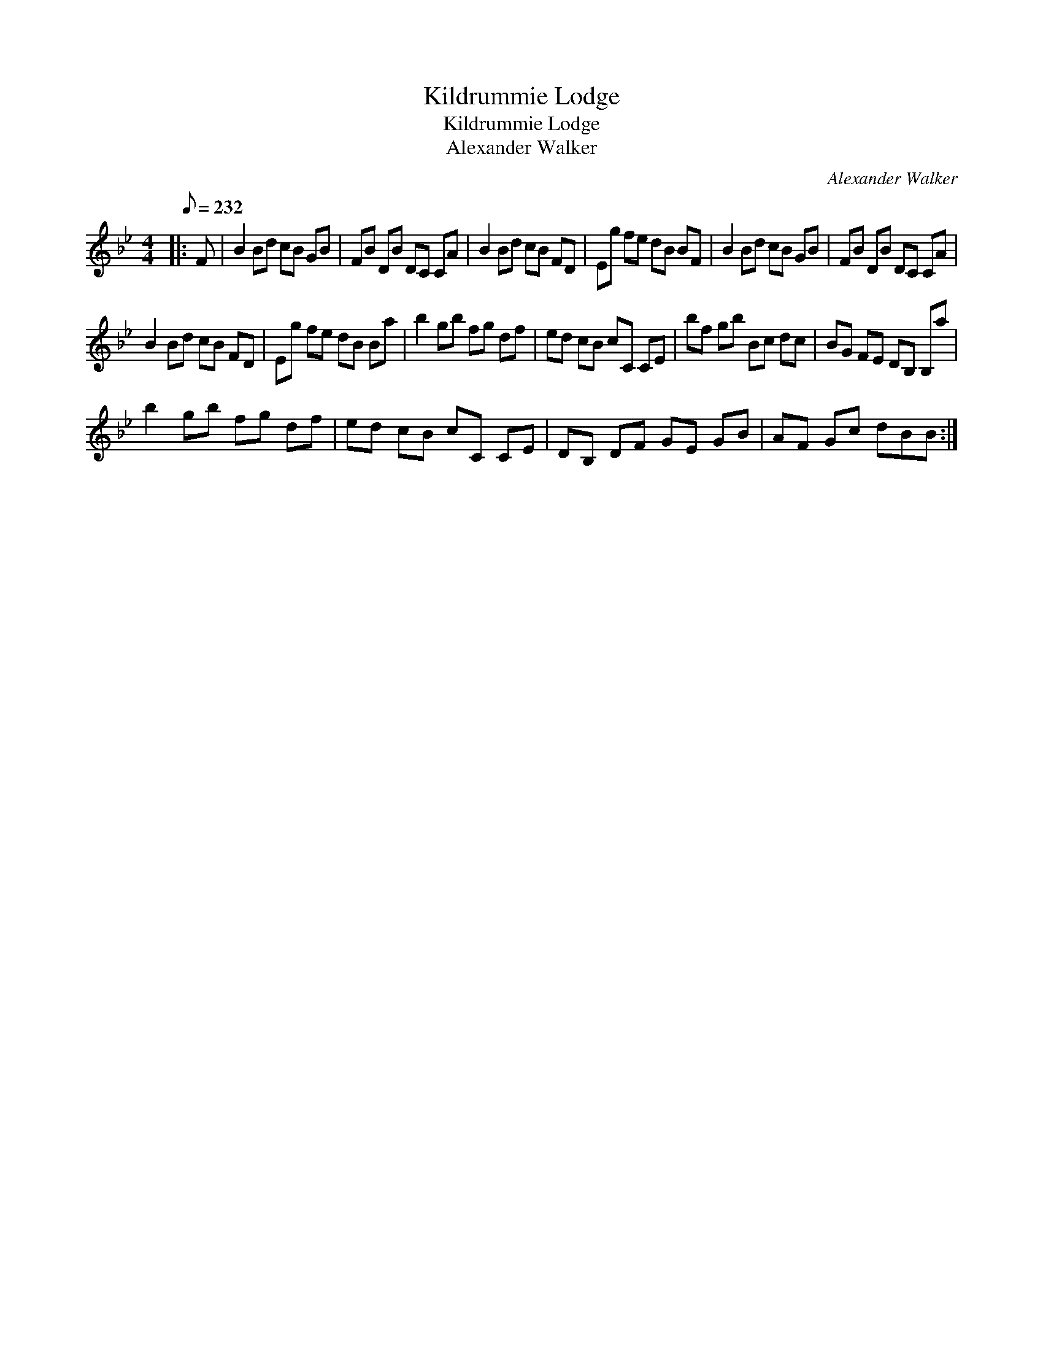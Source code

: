 X:1
T:Kildrummie Lodge
T:Kildrummie Lodge
T:Alexander Walker
C:Alexander Walker
L:1/8
Q:1/8=232
M:4/4
K:Bb
V:1 treble 
V:1
|: F | B2 Bd cB GB | FB DB DC CA | B2 Bd cB FD | Eg fe dB BF | B2 Bd cB GB | FB DB DC CA | %7
 B2 Bd cB FD | Eg fe dB Ba | b2 gb fg df | ed cB cC CE | bf gb Bc dc | BG FE DB, B,a | %13
 b2 gb fg df | ed cB cC CE | DB, DF GE GB | AF Gc dBB :| %17

